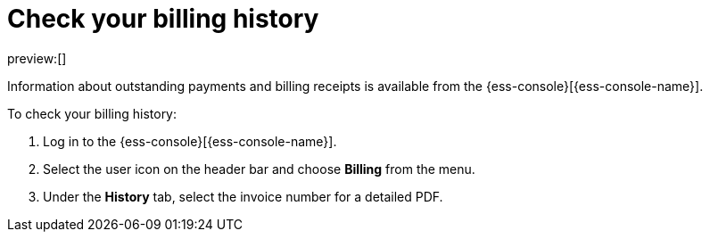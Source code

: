[[billing-history]]
= Check your billing history

:description: Monitor payments and billing receipts.
:keywords: serverless, general, billing, history

preview:[]

Information about outstanding payments and billing receipts is available from the {ess-console}[{ess-console-name}].

To check your billing history:

. Log in to the {ess-console}[{ess-console-name}].
. Select the user icon on the header bar and choose **Billing** from the menu.
. Under the **History** tab, select the invoice number for a detailed PDF.
